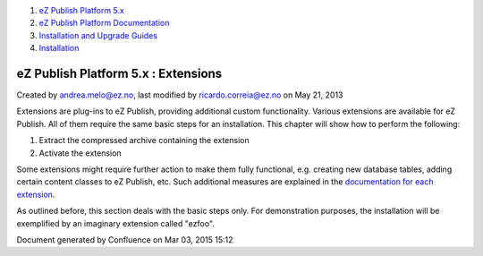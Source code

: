 #. `eZ Publish Platform 5.x <index.html>`__
#. `eZ Publish Platform
   Documentation <eZ-Publish-Platform-Documentation_1114149.html>`__
#. `Installation and Upgrade
   Guides <Installation-and-Upgrade-Guides_6292016.html>`__
#. `Installation <Installation_7438500.html>`__

eZ Publish Platform 5.x : Extensions
====================================

Created by andrea.melo@ez.no, last modified by ricardo.correia@ez.no on
May 21, 2013

 

Extensions are plug-ins to eZ Publish, providing additional custom
functionality. Various extensions are available for eZ Publish. All of
them require the same basic steps for an installation. This chapter will
show how to perform the following:

#. Extract the compressed archive containing the extension
#. Activate the extension

Some extensions might require further action to make them fully
functional, e.g. creating new database tables, adding certain content
classes to eZ Publish, etc. Such additional measures are explained in
the `documentation for each extension <http://doc.ez.no/Extensions>`__.

As outlined before, this section deals with the basic steps only. For
demonstration purposes, the installation will be exemplified by an
imaginary extension called "ezfoo".

Document generated by Confluence on Mar 03, 2015 15:12
